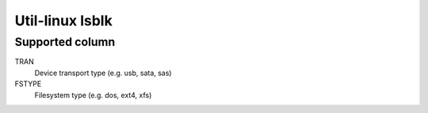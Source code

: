 .. meta::
    :robots: noindex

Util-linux lsblk
================

Supported column
----------------

TRAN
    Device transport type (e.g. usb, sata, sas)

FSTYPE
    Filesystem type (e.g. dos, ext4, xfs)

